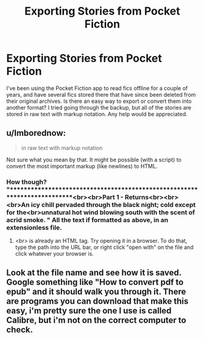 #+TITLE: Exporting Stories from Pocket Fiction

* Exporting Stories from Pocket Fiction
:PROPERTIES:
:Author: bobodoll131
:Score: 7
:DateUnix: 1500265344.0
:DateShort: 2017-Jul-17
:END:
I've been using the Pocket Fiction app to read fics offline for a couple of years, and have several fics stored there that have since been deleted from their original archives. Is there an easy way to export or convert them into another format? I tried going through the backup, but all of the stories are stored in raw text with markup notation. Any help would be appreciated.


** u/Imborednow:
#+begin_quote
  in raw text with markup notation
#+end_quote

Not sure what you mean by that. It might be possible (with a script) to convert the most important markup (like newlines) to HTML.
:PROPERTIES:
:Author: Imborednow
:Score: 1
:DateUnix: 1500271912.0
:DateShort: 2017-Jul-17
:END:

*** How though? "*************************************************************************<br><br>Part 1 - Returns<br><br><br>An icy chill pervaded through the black night; cold except for the<br>unnatural hot wind blowing south with the scent of acrid smoke. " All the text if formatted as above, in an extensionless file.
:PROPERTIES:
:Author: bobodoll131
:Score: 2
:DateUnix: 1500331916.0
:DateShort: 2017-Jul-18
:END:

**** <br> is already an HTML tag. Try opening it in a browser. To do that, type the path into the URL bar, or right click "open with" on the file and click whatever your browser is.
:PROPERTIES:
:Author: Imborednow
:Score: 1
:DateUnix: 1500334286.0
:DateShort: 2017-Jul-18
:END:


** Look at the file name and see how it is saved. Google something like "How to convert pdf to epub" and it should walk you through it. There are programs you can download that make this easy, i'm pretty sure the one I use is called Calibre, but i'm not on the correct computer to check.
:PROPERTIES:
:Author: papercuts187
:Score: 1
:DateUnix: 1500293270.0
:DateShort: 2017-Jul-17
:END:
